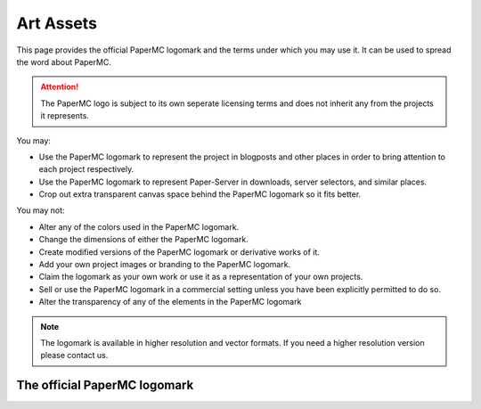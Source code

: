==========
Art Assets
==========

This page provides the official PaperMC logomark and the terms under which you may use it.
It can be used to spread the word about PaperMC.

.. attention::
  The PaperMC logo is subject to its own seperate licensing terms and does not inherit any from the projects it represents.

You may:

* Use the PaperMC logomark to represent the project in blogposts and other places in order to bring attention to each project respectively.

* Use the PaperMC logomark to represent Paper-Server in downloads, server selectors, and similar places.

* Crop out extra transparent canvas space behind the PaperMC logomark so it fits better.

You may not:

* Alter any of the colors used in the PaperMC logomark.

* Change the dimensions of either the PaperMC logomark.

* Create modified versions of the PaperMC logomark or derivative works of it.

* Add your own project images or branding to the PaperMC logomark.

* Claim the logomark as your own work or use it as a representation of your own projects.

* Sell or use the PaperMC logomark in a commercial setting unless you have been explicitly permitted to do so.

* Alter the transparency of any of the elements in the PaperMC logomark

.. note::
  The logomark is available in higher resolution and vector formats. If you need a higher resolution version please contact us.

The official PaperMC logomark
~~~~~~~~~~~~~~~~~~~~~~~~~~~~~

.. image:: /images/proprietary/papermc_logomark_500.png
    :align: center
    :alt: official PaperMC logomark
